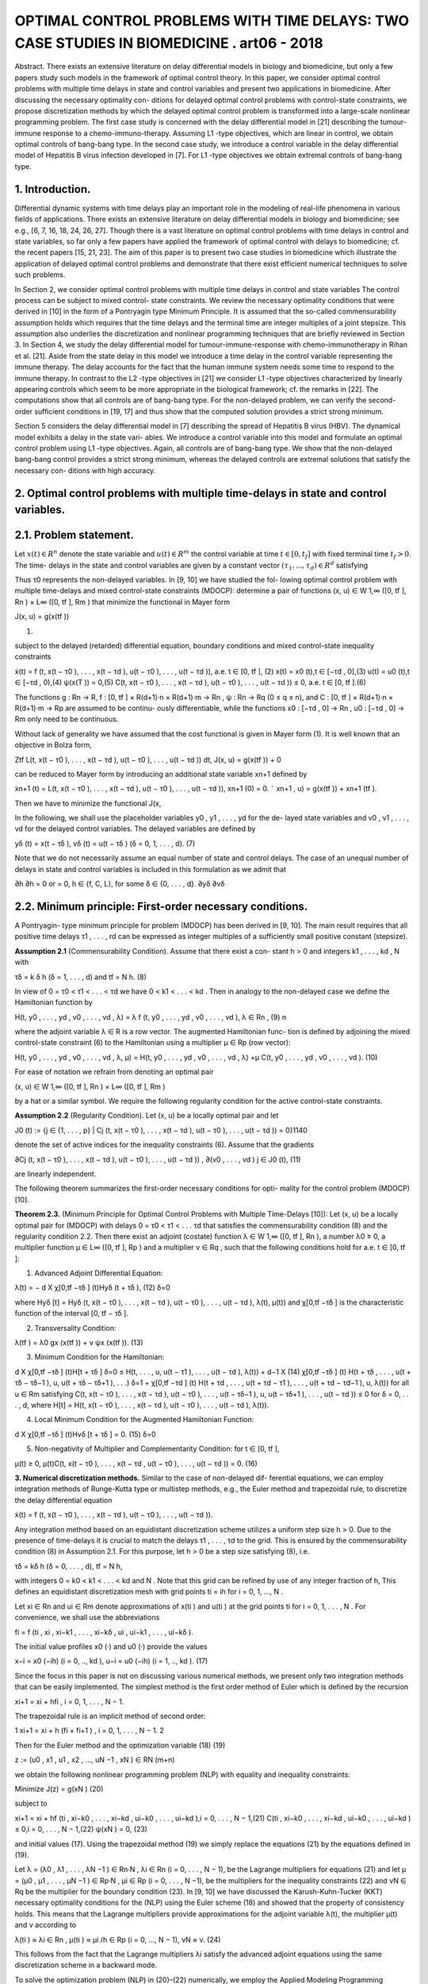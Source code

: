 OPTIMAL CONTROL PROBLEMS WITH TIME DELAYS: TWO CASE STUDIES IN BIOMEDICINE . art06 - 2018
=============================================================

Abstract. There exists an extensive literature on delay differential models
in biology and biomedicine, but only a few papers study such models in the
framework of optimal control theory. In this paper, we consider optimal control
problems with multiple time delays in state and control variables and present
two applications in biomedicine. After discussing the necessary optimality con-
ditions for delayed optimal control problems with control-state constraints, we
propose discretization methods by which the delayed optimal control problem
is transformed into a large-scale nonlinear programming problem. The first
case study is concerned with the delay differential model in [21] describing the
tumour-immune response to a chemo-immuno-therapy. Assuming L1 -type objectives, which are linear in control, we obtain optimal controls of bang-bang
type. In the second case study, we introduce a control variable in the delay
differential model of Hepatitis B virus infection developed in [7]. For L1 -type
objectives we obtain extremal controls of bang-bang type.

1. Introduction. 
----------------

Differential dynamic systems with time delays play an important
role in the modeling of real-life phenomena in various fields of applications. There
exists an extensive literature on delay differential models in biology and biomedicine;
see e.g., [6, 7, 16, 18, 24, 26, 27]. Though there is a vast literature on optimal control
problems with time delays in control and state variables, so far only a few papers
have applied the framework of optimal control with delays to biomedicine; cf. the
recent papers [15, 21, 23]. The aim of this paper is to present two case studies in
biomedicine which illustrate the application of delayed optimal control problems and
demonstrate that there exist efficient numerical techniques to solve such problems.

In Section 2, we consider optimal control problems with multiple time delays in
control and state variables The control process can be subject to mixed control-
state constraints. We review the necessary optimality conditions that were derived
in [10] in the form of a Pontryagin type Minimum Principle. It is assumed that the
so-called commensurability assumption holds which requires that the time delays
and the terminal time are integer multiples of a joint stepsize. This assumption
also underlies the discretization and nonlinear programming techniques that are
briefly reviewed in Section 3. In Section 4, we study the delay differential model for
tumour-immune-response with chemo-immunotherapy in Rihan et al. [21]. Aside
from the state delay in this model we introduce a time delay in the control variable
representing the immune therapy. The delay accounts for the fact that the human
immune system needs some time to respond to the immune therapy. In contrast
to the L2 -type objectives in [21] we consider L1 -type objectives characterized by
linearly appearing controls which seem to be more appropriate in the biological
framework; cf. the remarks in [22]. The computations show that all controls are
of bang-bang type. For the non-delayed problem, we can verify the second-order
sufficient conditions in [19, 17] and thus show that the computed solution provides
a strict strong minimum.

Section 5 considers the delay differential model in [7] describing the spread of
Hepatitis B virus (HBV). The dynamical model exhibits a delay in the state vari-
ables. We introduce a control variable into this model and formulate an optimal
control problem using L1 -type objectives. Again, all controls are of bang-bang type.
We show that the non-delayed bang-bang control provides a strict strong minimum,
whereas the delayed controls are extremal solutions that satisfy the necessary con-
ditions with high accuracy.

2. Optimal control problems with multiple time-delays in state and control variables.
------------------------------------------------------------------------------------

2.1. Problem statement. 
-----------------------

Let :math:`x(t) ∈ R^n` denote the state variable and :math:`u(t) ∈ R^m`
the control variable at time :math:`t ∈ [0, t_f ]` with fixed terminal time :math:`t_f > 0`. The time-
delays in the state and control variables are given by a constant vector :math:`(τ_1 , ... , τ_d ) ∈
R^d` satisfying

.. math:

   0 =: τ_0 < τ1 < ... < τ_d .

Thus τ0 represents the non-delayed variables. In [9, 10] we have studied the fol-
lowing optimal control problem with multiple time-delays and mixed control-state
constraints (MDOCP): determine a pair of functions (x, u) ∈ W 1,∞ ([0, tf ], Rn ) ×
L∞ ([0, tf ], Rm ) that minimize the functional in Mayer form

J(x, u) = g(x(tf ))

(1)

subject to the delayed (retarded) differential equation, boundary conditions and
mixed control-state inequality constraints

ẋ(t) = f (t, x(t − τ0 ), . . . , x(t − τd ), u(t − τ0 ), . . . , u(t − τd )), a.e. t ∈ [0, tf ], (2)
x(t) = x0 (t),t ∈ [−τd , 0],(3)
u(t) = u0 (t),t ∈ [−τd , 0),(4)
ψ(x(T )) = 0,(5)
C(t, x(t − τ0 ), . . . , x(t − τd ), u(t − τ0 ), . . . , u(t − τd )) ≤ 0, a.e. t ∈ [0, tf ].(6)

The functions g : Rn → R, f : [0, tf ] × R(d+1)·n × R(d+1)·m → Rn , ψ : Rn → Rq
(0 ≤ q ≤ n), and C : [0, tf ] × R(d+1)·n × R(d+1)·m → Rp are assumed to be continu-
ously differentiable, while the functions x0 : [−τd , 0] → Rn , u0 : [−τd , 0] → Rm only
need to be continuous.

Without lack of generality we have assumed that the cost functional is given in
Mayer form (1). It is well known that an objective in Bolza form,

Ztf
L(t, x(t − τ0 ), . . . , x(t − τd ), u(t − τ0 ), . . . , u(t − τd )) dt,
J(x, u) = g(x(tf )) +
0

can be reduced to Mayer form by introducing an additional state variable xn+1
defined by

ẋn+1 (t) = L(t, x(t − τ0 ), . . . , x(t − τd ), u(t − τ0 ), . . . , u(t − τd )),
xn+1 (0) = 0.
˜ xn+1 , u) = g(x(tf )) + xn+1 (tf ).

Then we have to minimize the functional J(x,

In the following, we shall use the placeholder variables y0 , y1 , . . . , yd for the de-
layed state variables and v0 , v1 , . . . , vd for the delayed control variables. The delayed
variables are defined by

yδ (t) = x(t − τδ ),
vδ (t) = u(t − τδ )
(δ = 0, 1, . . . , d).
(7)

Note that we do not necessarily assume an equal number of state and control delays.
The case of an unequal number of delays in state and control variables is included
in this formulation as we admit that

∂h
∂h
= 0 or
= 0, h ∈ {f, C, L}, for some δ ∈ {0, . . . , d}.
∂yδ
∂vδ

2.2. Minimum principle: First-order necessary conditions. 
---------------------------------------------------------

A Pontryagin-
type minimum principle for problem (MDOCP) has been derived in [9, 10]. The
main result requires that all positive time delays τ1 , . . . , rd can be expressed as
integer multiples of a sufficiently small positive constant (stepsize).

**Assumption 2.1** (Commensurability Condition). Assume that there exist a con-
stant h > 0 and integers k1 , . . . , kd , N with

τδ = k δ h
(δ = 1, . . . , d)
and
tf = N h.
(8)

In view of 0 = τ0 < τ1 < . . . < τd we have 0 < k1 < . . . < kd . Then in analogy
to the non-delayed case we define the Hamiltonian function by

H(t, y0 , . . . , yd , v0 , . . . , vd , λ) = λ f (t, y0 , . . . , yd , v0 , . . . , vd ),
λ ∈ Rn ,
(9)
n

where the adjoint variable λ ∈ R is a row vector. The augmented Hamiltonian func-
tion is defined by adjoining the mixed control-state constraint (6) to the Hamiltonian
using a multiplier µ ∈ Rp (row vector):

H(t, y0 , . . . , yd , v0 , . . . , vd , λ, µ)
= H(t, y0 , . . . , yd , v0 , . . . , vd , λ)
+µ C(t, y0 , . . . , yd , v0 , . . . , vd ).
(10)

For ease of notation we refrain from denoting an optimal pair

(x, u) ∈ W 1,∞ ([0, tf ], Rn ) × L∞ ([0, tf ], Rm )

by a hat or a similar symbol. We require the following regularity condition for the
active control-state constraints.

**Assumption 2.2** (Regularity Condition). Let (x, u) be a locally optimal pair and
let

J0 (t) := {j ∈ {1, . . . , p} | Cj (t, x(t − τ0 ), . . . , x(t − τd ), u(t − τ0 ), . . . , u(t − τd )) = 0}1140

denote the set of active indices for the inequality constraints (6). Assume that the
gradients

∂Cj (t, x(t − τ0 ), . . . , x(t − τd ), u(t − τ0 ), . . . , u(t − τd ))
,
∂(v0 , . . . , vd )
j ∈ J0 (t),
(11)

are linearly independent.

The following theorem summarizes the first-order necessary conditions for opti-
mality for the control problem (MDOCP) [10].

**Theorem 2.3.** (Minimum Principle for Optimal Control Problems with Multiple
Time-Delays [10]): Let (x, u) be a locally optimal pair for (MDOCP) with delays 0 =
τ0 < τ1 < . . . τd that satisfies the commensurability condition (8) and the regularity
condition 2.2. Then there exist an adjoint (costate) function λ ∈ W 1,∞ ([0, tf ], Rn ),
a number λ0 ≥ 0, a multiplier function µ ∈ L∞ ([0, tf ], Rp ) and a multiplier ν ∈ Rq ,
such that the following conditions hold for a.e. t ∈ [0, tf ]:

1. Advanced Adjoint Differential Equation:

λ̇(t) = −
d
X
χ[0,tf −τδ ] (t)Hyδ (t + τδ ),
(12)
δ=0

where Hyδ [t] = Hyδ (t, x(t − τ0 ), . . . , x(t − τd ), u(t − τ0 ), . . . , u(t − τd ), λ(t), µ(t))
and χ[0,tf −τδ ] is the characteristic function of the interval [0, tf − τδ ].

2. Transversality Condition:

λ(tf ) = λ0 gx (x(tf )) + ν ψx (x(tf )).
(13)

3. Minimum Condition for the Hamiltonian:

d
X
χ[0,tf −τδ ] (t)H[t + τδ ]
δ=0
≤ H(t, . . . , u, u(t − τ1 ), . . . , u(t − τd ), λ(t))
+
d−1
X
(14)
χ[0,tf −τδ ] (t) H(t + τδ , . . . , u(t + τδ − τδ−1 ), u, u(t + τδ − τδ+1 ), . . .)
δ=1
+ χ[0,tf −τd ] (t) H(t + τd , . . . , u(t + τd − τ1 ), . . . , u(t + τd − τd−1 ), u, λ(t))
for all u ∈ Rm satisfying
C(t, x(t − τ0 ), . . . , x(t − τd ), u(t − τ0 ), . . . , u(t − τδ−1 ), u,
u(t − τδ+1 ), . . . , u(t − τd )) ≤ 0
for
δ = 0, . . . , d,
where H[t] = H(t, x(t − τ0 ), . . . , x(t − τd ), u(t − τ0 ), . . . , u(t − τd ), λ(t)).

4. Local Minimum Condition for the Augmented Hamiltonian Function:

d
X
χ[0,tf −τδ ] (t)Hvδ [t + τδ ] = 0.
(15)
δ=0

5. Non-negativity of Multiplier and Complementarity Condition: for t ∈ [0, tf ],

µ(t) ≥ 0, µ(t)C(t, x(t − τ0 ), . . . , x(t − τd , u(t − τ0 ), . . . , u(t − τd )) = 0.
(16)

**3. Numerical discretization methods.** Similar to the case of non-delayed dif-
ferential equations, we can employ integration methods of Runge-Kutta type or
multistep methods, e.g., the Euler method and trapezoidal rule, to discretize the
delay differential equation

ẋ(t) = f (t, x(t − τ0 ), . . . , x(t − τd ), u(t − τ0 ), . . . , u(t − τd )).

Any integration method based on an equidistant discretization scheme utilizes a
uniform step size h > 0. Due to the presence of time-delays it is crucial to match
the delays τ1 , . . . , τd to the grid. This is ensured by the commensurability condition
(8) in Assumption 2.1. For this purpose, let h > 0 be a step size satisfying (8), i.e.

τδ = kδ h (δ = 0, . . . , d),
tf = N h,

with integers 0 = k0 < k1 < . . . < kd and N . Note that this grid can be refined
by use of any integer fraction of h, This defines an equidistant discretization mesh
with grid points ti = ih for i = 0, 1, ..., N .

Let xi ∈ Rn and ui ∈ Rm denote approximations of x(ti ) and u(ti ) at the grid
points ti for i = 0, 1, . . . , N . For convenience, we shall use the abbreviations

fi = f (ti , xi , xi−k1 , . . . , xi−kδ , ui , ui−k1 , . . . , ui−kδ ).

The initial value profiles x0 (·) and u0 (·) provide the values

x−i = x0 (−ih)
(i = 0, .., kd ),
u−i = u0 (−ih)
(i = 1, .., kd ).
(17)

Since the focus in this paper is not on discussing various numerical methods, we
present only two integration methods that can be easily implemented. The simplest
method is the first order method of Euler which is defined by the recursion

xi+1 = xi + hfi ,
i = 0, 1, . . . , N − 1.

The trapezoidal rule is an implicit method of second order:

1
xi+1 = xi + h (fi + fi+1 ) , i = 0, 1, . . . , N − 1.
2

Then for the Euler method and the optimization variable
(18)
(19)

z := (u0 , x1 , u1 , x2 , ..., uN −1 , xN ) ∈ RN (m+n)

we obtain the following nonlinear programming problem (NLP) with equality and
inequality constraints:

Minimize
J(z) = g(xN )
(20)

subject to

xi+1 = xi + hf (ti , xi−k0 , . . . , xi−kd , ui−k0 , . . . , ui−kd ),i = 0, . . . , N − 1,(21)
C(ti , xi−k0 , . . . , xi−kd , ui−k0 , . . . , ui−kd ) ≤ 0,i = 0, . . . , N − 1,(22)
ψ(xN ) = 0,
(23)

and initial values (17). Using the trapezoidal method (19) we simply replace the
equations (21) by the equations defined in (19).

Let λ = (λ0 , λ1 , . . . , λN −1 ) ∈ Rn·N , λi ∈ Rn (i = 0, . . . , N − 1), be the Lagrange
multipliers for equations (21) and let µ = (µ0 , µ1 , . . . , µN −1 ) ∈ Rp·N , µi ∈ Rp
(i = 0, . . . , N −1), be the multipliers for the inequality constraints (22) and νN ∈ Rq
be the multiplier for the boundary condition (23). In [9, 10] we have discussed the
Karush-Kuhn-Tucker (KKT) necessary optimality conditions for the (NLP) using
the Euler scheme (18) and showed that the property of consistency holds. This
means that the Lagrange multipliers provide approximations for the adjoint variable
λ(t), the multiplier µ(t) and ν according to

λ(ti ) ≈ λi ∈ Rn ,
µ(ti ) ≈ µi /h ∈ Rp
(i = 0, ..., N − 1),
νN ≈ ν.
(24)

This follows from the fact that the Lagrange multipliers λi satisfy the advanced
adjoint equations using the same discretization scheme in a backward mode.

To solve the optimization problem (NLP) in (20)–(22) numerically, we employ
the Applied Modeling Programming Language (AMPL) developed by Fourer, Gay
and Kernighan [8] which can be linked to the interior-point optimization solver
IPOPT developed by Wächter et al. [28] or to the SQP solver WORHP by Büskens
and Gerdts [4]. Every solver provides the Lagrange multipliers and therefore gives
access to approximations of adjoint variables and multiplier functions for the control
problem (MDOCP) according to (24). Thus we can test whether the numerical
solution is an extremal solution which satisfies the necessary optimality conditions
in Theorem 2.3.

4. Optimal control of chemo-immuno-therapy.
------------------------------------------

4.1. Optimal control problem. 
-----------------------------

We consider the delay differential model in Ri-
han et al. [21] that proposes a chemo-immuno-therapy of cancer. The authors
introduce a time delay only in the state variable and present a stability analysis
of drug free steady states. We shall extend the model by including also a control
delay in the control u2 of immune therapy. The delay accounts for the fact that the
human immune system takes some time to respond to the immune therapy. The
state and variables have the following meaning:

E: concentration of effector cells (plasma B cells, producing antibodies).
T : concentration of tumour cells.
N : concentration of healthy cells.
U : concentration of cytostatic agent for chemotherapy.
u1 : dose control for chemotherapy,
u2 : dose control for immune therapy of the effector cells.

Denoting the state delay by τ1 and the control delay by τ2 , the dynamical system
is given by

ρ
−
µ
E(t − τ1 )T (t − τ1 )
Ė(t) = σ + η+T (t−τ
e
1)
−(δ + a1 (1 − e−U (t) ))E(t) + u2 (t − τ2 )s1 ,
␁
Ṫ (t) = r2 (1 − βT (t)) − nT E(t) − c1 N (t) − a2 (1 − e−U (t) ) T (t),
␁
Ṅ (t) = r3 (1 − β2 N (t)) − c2 T (t) − a3 (1 − e−U (t) ) N (t),
U̇ (t) = u1 (t) − d1 U (t).
(25)

The initial values and initial functions for the delayed state and control variables
are as follows:

E(0) =
T (0) =
N (0) =
U (0) =
E0 = 0.3,
T0 = 300,
N0 = 0.9,
U0 = 0.0.
E(t) = E0
T (t) = T0
u2 (t) = 0
∀ − τ1 ≤ t ≤ 0,
∀ − τ1 ≤ t ≤ 0,
∀ − τ2 ≤ t < 0.
(26)

We shall consider the control constraints

0 ≤ uk (t) ≤ uk,max
∀ t ∈ [0, tf ]
(k = 1, 2).

Let us denote the state and control variables by

x = (E, T, N, U ) ∈ R4 ,
u = (u1 , u2 ) ∈ R2 .

For notational convenience, we simplify the notations (7) for the delayed state and
control variables. In the context of the dynamical system (25) it is more convenient
to consider the delayed state variables y1 , y2 and control variable v2 defined by

y1 (t) = x1 (t − τ1 ) = E(t − τ1 ), y2 (t) = x2 (t − τ1 ) = T (t − τ1 ),
v2 (t) = u2 (t − τ2 ).
(28)

With these notations the dynamical system (25) can be written as

ẋ(t) = f (x(t), y1 (t), y2 (t), u(t), v2 (t)).
(29)

Then the optimal control problem is as follows: determine a control function u =
(u1 , u2 ) ∈ L∞ ([0, tf ], R2 ) that minimizes the objective functional

Z tf
Jp (x, u) =
(T (t) − E(t) + B1 (u1 (t))p + B2 (u2 (t))p ) dt (p = 1, 2)
(30)
0

subject to the dynamic constraints (25), initial conditions (26) and control con-
straints (27). The objective functional (30) represents a trade-off between minimiz-
ing the tumour cells and the total doses of the cytotoxic and immunologic agents
on one hand and maximizing the plasma cells on the other hand. The constants
B1 > 0, B2 > 0 are appropriate weights which are listed in Table 1 together with
the system parameters.

Rihan et al. [21] consider only the L2 -type functional J2 (x, u) in (30) which is
quadratic in the control variable u. L2 -type functionals are often used in economics
to describe, e.g., production costs, but are mostly not appropriate in a biological
framework; cf. the remarks in [22]. The L1 functional J1 (x, u) incorporates the
total amount of drugs used as a penalty and thus appears to be more realistic. For
that reason, we shall mainly focus on the functional J1 (x, u) in the sequel.

Now we apply the necessary optimality conditions in the form of a Minimum
Principle as stated in Theorem 2.3. Denoting the adjoint variable by the row vector
λ = (λE , λT , λN , λU ) ∈ R4 , the Hamiltonian for the objective J1 (x, u) and the
control system (29) is given by

H(x, y1 , y2 , u, v2 , λ) = T − E + B1 u1 + B2 u2 + λf (x, y1 , y2 , u, v2 ).
(31)

According to Theorem 2.3 (1), the advanced adjoint equations are given by

λ̇E (t) = −HE [t] − χ [0,tf −τ1 ] (t) Hy1 [t + τ1 ],
λ̇T (t) = −HT [t] − χ [0,tf −τ1 ] (t) Hy2 [t + τ1 ],
λ̇N (t) = −HN [t],
(32)
λ̇U (t) = −HU [t].

We do not write out the adjoint variables explicitly, since the adjoint variables can
be computed as Lagrange multipliers of the discretized control problem as explained
in the preceding section. Due to the free terminal state, the transversality condition
(13) is

λ(tf ) = (0, 0, 0, 0).
(33)

The optimal control u(t) minimizes the sum of Hamiltonians in (14). Since both
controls appear linearly in the Hamiltonian, the minimizing controls are determined
by the switching functions

φ1 (t) = Hu1 [t] = B1 + λU (t),
φ2 (t) = Hu2 (t) + χ[0,tf −τ2 ] (t)Hv2 [t + τ2 ] = B2 + χ[0,tf −τ2 ] (t)λE (t + τ2 )s1 ,
(34)

Table 1. Parameters in the control problem of chemoimmunotherapy [21].

ParameterDescriptionValue
tf
τ1
τ2
(uk,min , uk,max )
(a1 , a2 , a3 )
(β, β2 )final time
state delay
control delay
control bounds
cell kill rate response
reciprocal carrying capacities of tumour
and host cells
scaling parameters
drug decay rate
immune cell death rate
steepness of immune response
uninfected effector cell decrease rate
immune cell influx and decay rate resp.
cell growth rates
immune effector cell decrease rate
weights30 d (days)
1.5 d
3.0 d
(0, 1) for k = 1, 2
(0.2, 0.4, 0.1)
(c1 , c2 )
d1
δ
η
µe
(σ, ρ)
(s1 , r2 , r3 )
nT
(B1 , B2 )
(0.002, 1.0)
(3 × 10−5 , 3 × 10−8 )
0.01
0.2
0.3
0.003611
(0.2, 0.2)
(0.3, 1.03, 1.0)
1.0
(5, 10)

according to the control law



if φk (t) > 0

 0,
uk,max ,
if φk (t) < 0
,
uk (t) =


singular, if φk (t) = 0 ∀ t ∈ Is ⊂ [0, tf ]
k = 1, 2.
(35)

Singular controls will not be discussed further, since our computations only yield
bang-bang controls. Due to the transversality condition λ(tf ) = 0 the switching
functions satisfy φk (tf ) = Bk > 0 for k = 1, 2. Hence, the control law (35) shows
that uk (t) = 0 holds on a terminal interval [tk , tf ] for k = 1, 2. Parameters for the
subsequent computations are given in the Table 1.

4.2. Optimal solution of the non-delayed control problem. 
---------------------------------------------------------

First, we present
the solution for the non-delayed control problem with τ1 = τ2 = 0 and the functional
J1 (x, u). Recall the upper control bounds u1,max = u2,max = 1, the terminal time
tf = 30 (days) and the weights B1 = 5 and B2 = 10 from Table 1. Applying
AMPL/IPOPT with N = 3000 grid points and the trapezoidal rule (19) we find
the following bang-bang controls uk (t) with only one switch at tk ,

1 for 0 ≤ t < tk
uk (t) =
(k = 1, 2), 0 < t1 < t2 < tf .
(36)
0 for tk ≤ t ≤ tf

To obtain a refinement of the solution, we solve the Induced Optimization Problem
(IOP) with the switching times t1 and t2 as optimization variables; cf. [17, 19]). The
arc-parametrization method [17] and the optimal control package NUDOCCCS due
to Büskens [2] yield the following numerical results

J1 (x, u) = 1399.02,
E(tf ) = 0.640303,
U (tf ) = 2.96962.
t1 = 3.93031,
T (tf ) = 0.180726,
t2 = 9.76562,
N (tf ) = 0.904968,

The initial values of the adjoint variables are

λE (0) = −770.13, λT (0) = 2.9980, λN (0) = −0.027548, λU (0) = −281.11.

The non-delayed solution is shown in Figure 1. A common strategy in medical
practise is the administration of a pulse therapy or a blockwise application of drugs.
Such a strategy is promoted by the controls in Figure 1.

Now we show that the second-order sufficient conditions in [19], Chapter 7, are
satisfied for the bang-bang control (36). For that purpose, we have to check two
further conditions. First, notice that the objective J1 (x, u) becomes a function
J1 (t1 , t2 ) of the two switching times t1 , t2 , if we assume the control structure (36).
The Hessian of J1 (t1 , t2 ) is computed as the positive definite 2 × 2 matrix


19.167 11.120
D2 J1 (t1 , t2 ) =
.
11.120 10.887

Furthermore, as can be seen in Figure 2, the following strict bang-bang property
with respect to the Minimum Principle holds for k = 1, 2:

φk (t) < 0
∀ 0 ≤ t < tk ,
φ̇k (tk ) > 0,
φk (t) > 0
∀ tk < t ≤ tf .
(37)

Hence, the solution shown in Figure 1 provides a strict strong minimum.

We briefly compare the solutions for the functionals J1 (x, u) and J2 (x, u). The
controls u1 and u2 for the functional J2 (x, u) are continuous, since the strict
Legendre-Clebsch condition holds and the Hamiltonian has a unique minimum with
respect to u1 and u2 . Figure 3 displays a comparison of the controls u1 and u2 for
both functionals. The state variables for the functional J2 (x, u) are very similar to
those shown in Figure 1 and thus are not displayed here. The functional value is
J2 (x, u) = 1392.88 versus J1 (x, u) = 1399.02 and the final state is computed as

E(tf ) = 0.615728, T (tf ) = 0.108124, N (tf ) = 0.903899, U (tf ) = 3.20922.

4.3. Numerical solution of the delayed control problem. 
-------------------------------------------------------

We choose the state
delay τ1 = 1.5 and the control delay τ2 = 3. To obtain a rather precise reference solu-
tion, we apply AMPL/IPOPT with N = 6000 grid points and tolerance tol = 10−8 .
As in the non-delayed case we obtain a bang-bang control u(t) = (u1 (t), u2 (t)),
where each uk (t) has only one switch at tk :

1 for 0 ≤ t < tk
uk (t) =
(k = 1, 2), 0 < t1 < t2 < tf .
(38)
0 for tk ≤ t ≤ tf

We obtain the numerical results

J1 (x, u) = 2126.69,
E(tf ) = 0.661258,
U (tf ) = 3.55546.
t1 = 4.692,
T (tf ) = 0.136262,
t2 = 10.42,
N (tf ) = 0.902747,

The initial values of the adjoint variables are

λE (0) = −485.41, λT (0) = 2.2403, λN (0) = −0.022090, λU (0) = −248.50.

Using the Euler method (18) with the same number N = 6000 grid points, the nu-
merical results are less accurate by two decimals. The control and state trajectories
are shown in Figure 4. Figure 5 displays the controls and the switching functions
in a neighborhood of the switching times. The zoom into the controls confirms that
the control law (35) is precisely satisfied and that the strict bang-bang property
(37) holds as well for the delayed solution. Unfortunately, we can not check any
kind of sufficient conditions for the delayed solution, since numerically verifiable
sufficient conditions are not available in the literature.


Finally, as in the non-delayed case we briefly compare the solutions for the func-
tionals J1 (x, u) and J2 (x, u). The controls u1 and u2 for the functional J2 (x, u) are
continuous, since the strict Legendre-Clebsch condition holds and the Hamiltonian
has a unique minimum with respect to u1 and u2 . Figure 6 displays a comparison
of the controls u1 and u2 for both functionals.

4.4. Numerical solution of the delayed control problem with mixed control-state constraint 
-----------------------------------------------------

U (t) + u2 (t) ≤ 3. We add the following mixed control-
state constraint to the delayed optimal control problem:

U (t) + u2 (t) ≤ 3
∀ t ∈ [0, tf ].
(39)

This constraint means that sum of the cytotoxic agent and the immune dose is
bounded from above. Here we consider the augmented Hamiltonian

H(x, y1 , y2 , u, v2 , λ, µ) = H(x, y1 , y2 , u, v2 , λ) + µ(U + u2 ),
(40)

where the mixed constraint is adjoined to the Hamiltonian (31) by a multiplier
µ ≥ 0. The local minimum condition (15) yields

0 = Hu2 [t] + χ[0,tf −τ2 ] (t) Hv2 [t + τ2 ] = φ2 (t) + µ(t),
(41)

where φ2 (t) = B2 +χ[0,tf −τ2 ] (t) λE (t+τ2 )s1 is the switching function defined in (34).
The multiplier satisfies the complementarity condition µ(t)(U (t) + u2 (t) − 3) = 0
for t ∈ [0, tf ]. Hence, on a boundary arc with U (t) + u2 (t) = 3 for t ∈ [t1 , t2 ] we
obtain an explicit formula of the multiplier in view of (41):

µ(t) = −φ2 (t) = −B2 − χ[0,tf −τ2 ] (t)λE (t + τ2 )s1
∀ t ∈ [t1 , t2 ].
(42)

Computations show that the control u2 (t) is constant on a boundary arc and
thus we obtain by differentiation

0 = U̇ (t) = u1 (t) − d1 U (t) = u1 (t) − d1 (3 − u2 (t)).

Since we have u2 (t) = 1 on a boundary arc, the control u1 (t) on the boundary arc
is given by

u1 (t) = d1 (3 − u2 (t)) = 0.02
(d1 = 0.01).

Using the trapezoidal method (19) with N = 3000 grid points we find the control
structure



␚
␛
for 0 ≤ t < t1 
 1
1 for 0 ≤ t < t3
0.02 for t1 ≤ t < t2
u1 (t) =
, u2 (t) =
(43)
0 for t3 ≤ t ≤ tf


0
for t2 ≤ t ≤ tf


with 0 < t1 < t2 < t3 < tf and the boundary arc [t1 , t2 ]. We obtain the numerical
results:

J1 (x, u) = 2236.06,
t1 = 2.045,
t3 = 10.98,
E(tf ) = 0.725265,
N (tf ) = 0.919108, U (tf ) = 1.63720.
t2 = 9.95,
T (tf ) = 0.100546,

5. Optimal control of a delay model of Hepatitis B virus infection.
------------------------------------------------

5.1. Optimal control model. 
---------------------------

Eikenberry et al. [7] report that currently about
two billion people - roughly 30% of the human population - have been infected by
Hepatitis B virus (HBV). The disease has attracted considerable attention from
mathematical biologists who have developed various models to study the HBV dynamics. Eikenberry et al. [7] present a dynamical model with state variables

x: number of healthy cells,
p: number of exposed cells,
y: number of infected cells,
v: free virion load.

The model (4.1)–(4.4) in [7] does not yet involve a control variable. We choose
the control variable u as the effect of treatment which corresponds to the coefficient
γ in the dynamic equation (4.4) in [7]. Denoting the time by t ∈ [0, tf ] with fixed
final time tf > 0 and the delay in the state variable by τ ≥ 0, the dynamic system
(4.1)–(4.4) in [7] reads as follows:

ẋ(t) = r x(t) 1 − TK(t) − d x(t) − β v(t) Tx(t)
(t) ,
ṗ(t)
)
−d τ
v(t − τ ) Tx(t−τ
= −d p(t) + β v(t) Tx(t)
(t) − βe
(t−τ ) ,
)
ẏ(t) = βe−d τ v(t − τ ) Tx(t−τ
(t−τ ) − a y(t),
v̇(t) = k(1 − u(t)) y(t) − µ y(t).
(44)

The variable T denotes the total number of cells defined by

T = x+p+y.

The delay τ appears in all three variables x, p, y. Hence, the initial conditions are
given by initial functions for x, p, y and an initial value for v:

x(t) = x0 , p(t) = p0 , y(t) = y0
for − τ ≤ t ≤ 0,
v(0) = v0 .
(45)

We impose the control constraint

0 ≤ u(t) ≤ 1
∀ t ∈ [0, tf ].
(46)

9999

Denoting the state vector by X := (x, p, y, v) ∈ R4 and the delayed variable by Y ,
where Y (t) = X(t − τ ), the dynamical system can be written as
Ẋ = f (X, Y, u)
(47)
with initial functions and conditions given in (45).
The optimal control problem then consists in determining a control function
u ∈ L1 ([0, tf ], R) that minimizes the cost functional
Z tf
J(X, u) =
(−x(t) + B u(t)) dt (B > 0),
(48)
0
subject to the dynamics (44) with initial conditions (45) and the control constraint
(46). The objective functional represents a trade-off between maximizing the num-
ber of healthy cells and minimizing the treatment cost.
5.2. Necessary optimality conditions: Minimum principle. We briefly dis-
cuss the necessary optimality conditions in Theorem 2.1. The Hamiltonian is given
by
H(X, Y, u, λ) = −x + Bu + λ f (X, Y, u),
λ = (λx , λp , λy , λv ) ∈ R4 .
(49)
We do not explicitly write out the advanced adjoint equation (12):
λ̇(t) = −HX [t] − χ [0,tf −τ ] (t) HY [t + τ ].
(50)
The control variable u appears linearly in the Hamiltonian and does not involve a
delay. Hence, defining the switching functions by
φ(t) = Hu [t] = B − λv (t) k y(t),
(51)OPTIMAL CONTROL PROBLEMS WITH TIME DELAYS IN BIOMEDICINE
1151
the minimizing control is characterized by the control law


if φ(t) > 0
 0,

1,
if φ(t) < 0
u(t) =
.


singular, if φ(t) = 0 ∀ t ∈ Is ⊂ [0, tf ]
(52)
Singular controls will not be discussed further, because we only found bang-bang
controls. The following parameters from [7], page 294 below, will be used in our
computations:
a = 0.011,
K = 2,
d = 0.0039, β = 4.8 · 10−5 ,
r = 1,
µ = 0.693.
k = 200,
(53)
The state variable X = (x, p, y, v) is scaled by 10−11 so that we can choose, e.g.,
the following initial conditions:
x(t) = 1.4,
p(t) = 0.3,
y(t) = 0.2
∀ − τ ≤ t ≤ 0,
v(0) = 500.
(54)
The time horizon is tf = 500 (days) and the weight parameter in the objective (48)
is taken as B = 0.05 .
5.3. Comparison of solutions for several delays. We compare the solutions
for the delays τ = 0 (non-delayed solution), τ = 10 and τ = 15. Applying
AMPL/IPOPT with N = 5000 grid points and using the trapezoidal rule (19),
we find a bang-bang control u(t) with only one switch at t1 ,
␚
␛
1 for 0 ≤ t < t1
u(t) =
.
(55)
0 for t1 ≤ t ≤ tf
τ=0 : control u and switching function φ
u
φ
1
τ=10 : control u and switching function φ
u
φ
1
0.50.5
00
u
φ
1
0.5
0
-0.5
-0.5
-0.5
τ=15 : control u and switching function φ
-1
-1
-1
0
100
200
300
time t (days)
400
500
-1.5
0
100
200
300
time t (days)
400
500
0
100
200
300
time t (days)
400
500
Figure 8. Controls and switching functions (51) for delays τ = 0,
τ = 10 and τ = 15. For all delays the control law (52) is satisfied
and the strict bang-bang property holds.
In the non-delayed case, a refinement of the solution is obtained by solving the
Induced Optimization Problem (IOP) with respect to the switching time [17, 19].
We get the numerical results:
τ =0
τ = 10
τ = 15
: J(X, u) = 893.072,
: J(X, u) = 913.388,
: J(X, u) = 923.032,
t1 = 261.70,
t1 = 293.50,
t1 = 304.10.
A comparison of the controls and switching functions for the delays τ = 0, 10, 15
is shown in Figure 8. The bang-bang control for τ = 0 provides a strict strong
minimum, since second-order sufficient conditions (SSC) in [17, 19] are satisfied.
The numerical test of SSC proceeds as follows. Since the bang-bang control (55)
has only one switch at t1 , the objective functional becomes a function J = J(t1 )1152
LAURENZ GÖLLMANN AND HELMUT MAURER
healthy cells x
2.3
2.2
2.1
2
1.9
1.8
1.7
1.6
1.5
1.4
exposed cells p
0.3
τ=0
τ=10
τ=15
τ=0
τ=10
τ=15
0.25
0.2
0.15
0.1
0.05
0
0
100
200
300
400
500
200
300
infected cells yvirions v
τ=0
τ=10
τ=15
100
100
time t (days)
0.45
0.4
0.35
0.3
0.25
0.2
0.15
0.1
0.05
0
0
0
time t (days)
200
300
500
500
400500
τ=0
τ=10
τ=15
12
10
8
6
4
2
0
400
400
100
time t (days)
200
300
time t (days)
Figure 9. Comparison of state variables for delays τ = 0, 10, 15.
Top row: (a) healthy cells x, (b) exposed cells p. Bottom row: (a)
infected cells y, (b) free virions v.
of the scalar optimization variable t1 . One verifies numerically that the second
derivative is positive: d2 J/dt21 = 0.005028 > 0. Moreover, the following strict
bang-bang property [17, 19] for the switching function φ(t) holds; cf. Figure 8, left:
φ(t) < 0
for 0 ≤ t < t1 ,
φ̇(t1 ) > 0 ,
φ(t) > 0
for t1 < t ≤ tf = 500 .
Note that the strict bang-bang property is also satisfied for the delayed control with
delays τ = 10 and τ = 15. However, as in the preceding section we can not conclude
that the delayed controls in Figure 8 provide a strict strong minimum. Figure 9
displays a comparison of the state variables for delays τ = 0, τ = 10, τ = 15.
6. Conclusion. We presented two applications of delayed optimal control prob-
lems in biomedicine. In the first case study, we extended the delay differential
model of tumour-immune-response in Rihan et al. [21] by including a time delay in
the control variable u2 which represents the immune therapy. The delay is due to
the delayed response of the human immune system to the immune therapy. Rihan
et al. [21] considered a L2 -type objective which is quadratic in the control variables.
From a numerical point of view, the control solution in [21] remained a bit obscure.
Therefore, we improved the results in this paper in two regards. First, we consid-
ered a more realistic L1 -type objective which is linear in the two control variables.
Secondly, we applied the discretization and nonlinear programming methods [10]OPTIMAL CONTROL PROBLEMS WITH TIME DELAYS IN BIOMEDICINE
1153
(see Section 3) to obtain extremal solutions that satisfy the necessary optimality
conditions in Theorem 2.1 with high accuracy. The computations showed that both
controls u1 and u2 are of bang-bang type with only one switch from the upper
bound uk (t) = uk,max to the zero control uk (t) = 0 for k = 1, 2. Apparently, it
is much easier to administer the therapy protocol induced by a bang-bang control
then applying a treatment plan resulting from a L2 -type objective; cf. Figure 3.
In the non-delayed case we could show that the bang-bang controls are indeed op-
timal, since they satisfy the second-order sufficient conditions in [19, 17]. To our
knowledge, sufficient conditions for delayed bang-bang controls are not available
in the literature. We have also studied the solution under the mixed control-state
constraint (39) which combines the cytostatic agent U (t) and the immune control
u2 (t). The computations gave very accurate extremal solutions.
The second delay differential model, which describes the spread of Hepatitis B
virus, was taken from Eikenberry at al. [7]. We introduced a control variable into
the originally uncontrolled model and considered L1 -type objectives. For different
delays we obtained only bang-bang controls as in the first case study. Sufficient
optimality conditions [19, 17] could only be verified for the non-delayed bang-bang
control.
REFERENCES
[1] B. Buonomo and M. Cerasuolo, The effect of time delay in plant-pathogen interactions with
host demography, Math. Biosciences and Engineering, 12 (2015), 473–490.
[2] C. Büskens, Optimierungsmethoden und Sensitivitätsanalyse für optimale Steuerprozesse mit
Steuer- und Zustands-Beschränkungen, PhD thesis, Institut für Numerische Mathematik,
Westfälische Wilhelms-Universität Münster, Germany, 1998.
[3] C. Büskens and H. Maurer, SQP methods for solving optimal control problems with control
and state constraints: adjoint variables, sensitivity analysis and real-time control, J. Comput.
Appl. Math., 120 (2000), 85–108.
[4] C. Büskens and M. Gerdts, WORHP: Large-Scale Sparse Nonlinear Optimization Solver,
http://www.worhp.de.
[5] Q. Chai, R. Loxton, K. L. Teo and C. Yang, A class of optimal state-delay control Problems,
Nonlinear Analysis: Real World Applications, 14 (2013), 1536–1550.
[6] R. V. Culshaw and S. Ruan, A delay-differential equation model of HIV infection of CD4+
T-cells, Mathematical Biosciences, 165 (2000), 27–39.
[7] S. Eikenberry, S. Hews, J. D. Nagy and Y. Kuang, The dynamics of a delay model of Hepatitis
B virus infection with logistic hepatocyte growth, Mathematical Biosciences, 6 (2009), 283–
299.
[8] R. Fourer, D. M. Gay and B. W. Kernighan, AMPL: A Modeling Language for Mathemati-
calProgramming, The Scientific Press, South San Francisco, California, 1993.
[9] L. Göllmann, D. Kern and H. Maurer, Optimal control problems with delays in state and
control and mixed control-state constraints, Optimal Control Applications and Methods, 30
(2009), 341–365.
[10] L. Göllmann and H. Maurer, Theory and applications of optimal control problems with mul-
tiple time-delays, Journal of Industrial and Management Optimization, 10 (2014), 413–441.
[11] T. Guinn, Reduction of delayed optimal control problems to nondelayed problems, Journal
of Optimization Theory and Applications, 18 (1976), 371–377.
[12] R. F. Hartl, S. P. Sethi and R. G. Vickson, A survey of the maximum principles for optimal
control problems with state constraints, SIAM Review, 37 (1995), 181–218.
[13] M. R. Hestenes, Calculus of Variations and Optimal Control Theory, John Wiley, New York,
1966.
[14] S. C. Huang, Optimal Control problems with retardations and restricted phase coordinates,
Journal of Optimization Theory and Applications, 3 (1969), 316–360.
[15] J. Klamka, H. Maurer and A. Swierniak, Local controllability and optimal control for a
model of combined anticancer therapy with control delays, Mathematical Biosciences and
Engineering, 14 (2017), 195–216.1154
LAURENZ GÖLLMANN AND HELMUT MAURER
[16] Y. Kuang, Delay Differential Equations with Applications in Population Dynamics, Academic
Press, San Diego, 1993.
[17] H. Maurer, C. Büskens, J.-H. R. Kim and Y. Kaya, Optimization methods for the verification
of second-order sufficient conditions for bang-bang controls, Optimal Control Methods and
Applications, 26 (2005), 129–156.
[18] R. M. May, Time-delay versus stability in population models with two and three tropic levels,
Ecology, 54 (1973), 315–325.
[19] N. P. Osmolovskii and H. Maurer, Applications to Regular and Bang-Bang Control: Second-
Order Necessary and Sufficient Optimality Conditions in Calculus of Variations and Optimal
Control, SIAM Advances in Design and Control, Vol. DC 24, SIAM Publications, Philadel-
phia, 2012.
[20] L. S. Pontryagin, V. G. Boltyanskii, R. V. Gamkrelidze and E. F. Mishchenko, The Math-
ematical Theory of Optimal Processes, Translation by K. N. Trirogoff, Wiley, New York,
1962.
[21] F. Rihan, D. H. Abdelrahman, F. Al-Maskari, F. Ibrahim and M. A. Abdeen, Delay differ-
ential model for tumour-immune-response with chemoimmunotherapy and optimal control.
Computational and Mathematical Methods in Medicine, Hindawi Publishing Corporation,
Vol. 2014, Article ID 982978, (2014).
[22] H. Schättler, U. Ledzewicz and H. Maurer, Sufficient conditions for strong local optimality in
optimal control problems with L2 -type objectives and control constraints, Discrete Contin.
Dyn. Syst. Ser. B 19 (2014), 2657–2679.
[23] C. Silva, H. Maurer and D.F.M. Torres, Optimal control of a tuberculosis model with state
and control delays, Mathematical Biosciences and Engineering, 14 (2017), 321–337.
[24] C. T. Sreeramareddy, K. V. Panduru, J. Menten and J. V. den Ende, Time delays in diagnosis
of pulmonary tuberculosis: A systematic review of literature, BMC Infectious Diseases, 9
(2009), 91–100.
[25] J. Stoer and R. Bulirsch, Introduction ot Numerical Analysis, Third Edition, Texts in Applied
Mathematics, Springer-Verlag, Berlin, 1990.
[26] D. G. Storla, S. Yimer, and G. A. Bjune, A systematic review in delay in the diagnosis and
treatment of tuberculosis, BMC Public Health, 8 (2008), p15.
[27] P. van den Driessche, Some Epidemiological Models with Delays, Report DMS-679-IR, Uni-
versity of Victoria, Department of Mathematics, 1994.
[28] A. Wächter and L. T. Biegler, On the implementation of an interior–point filter line-search
algorithm for large-scale nonlinear programming, Mathematical Programming, 106 (2006),
25–57.
[29] H. Yang and J. Wei, Global behaviour of a delayed viral kinetic model with general incidence
rate, Discrete Contin. Dyn. Syst. Ser. B, 20 (2015), 1573–1582.
Received April 30, 2017; Accepted March 18, 2018.
E-mail address: goellmann@fh-muenster.de
E-mail address: maurer@math.uni-muenster.de

